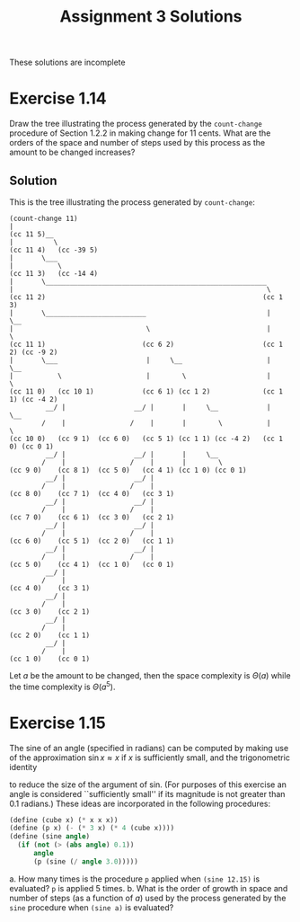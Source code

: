 #+OPTIONS: toc:nil
#+TITLE: Assignment 3 Solutions
These solutions are incomplete
* Exercise 1.14
  Draw the tree illustrating the process generated by the =count-change=
  procedure of Section 1.2.2 in making change for 11 cents. What are the orders
  of the space and number of steps used by this process as the amount to be
  changed increases?
** Solution
   This is the tree illustrating the process generated by =count-change=:
   #+BEGIN_EXAMPLE
   (count-change 11)
   |
   (cc 11 5)__
   |          \
   (cc 11 4)   (cc -39 5)
   |       \___
   |           \
   (cc 11 3)   (cc -14 4)
   |       \_______________________________________________________
   |                                                               \
   (cc 11 2)                                                      (cc 1 3)
   |       \_________________________                              |     \__
   |                                 \                             |        \
   (cc 11 1)                        (cc 6 2)                      (cc 1 2) (cc -9 2)
   |       \___                      |     \__                     |     \__
   |           \                     |        \                    |        \
   (cc 11 0)   (cc 10 1)            (cc 6 1) (cc 1 2)             (cc 1 1) (cc -4 2)
            __/ |                 __/ |       |     \__            |     \__
           /    |                /    |       |        \           |        \
   (cc 10 0)   (cc 9 1)  (cc 6 0)   (cc 5 1) (cc 1 1) (cc -4 2)   (cc 1 0) (cc 0 1)
            __/ |                 __/ |       |     \__
           /    |                /    |       |        \
   (cc 9 0)    (cc 8 1)  (cc 5 0)   (cc 4 1) (cc 1 0) (cc 0 1)
            __/ |                 __/ |
           /    |                /    |
   (cc 8 0)    (cc 7 1)  (cc 4 0)   (cc 3 1)
            __/ |                 __/ |
           /    |                /    |
   (cc 7 0)    (cc 6 1)  (cc 3 0)   (cc 2 1)
            __/ |                 __/ |
           /    |                /    |
   (cc 6 0)    (cc 5 1)  (cc 2 0)   (cc 1 1)
            __/ |                 __/ |
           /    |                /    |
   (cc 5 0)    (cc 4 1)  (cc 1 0)   (cc 0 1)
            __/ |
           /    |
   (cc 4 0)    (cc 3 1)
            __/ |
           /    |
   (cc 3 0)    (cc 2 1)
            __/ |
           /    |
   (cc 2 0)    (cc 1 1)
            __/ |
           /    |
   (cc 1 0)    (cc 0 1)
   #+END_EXAMPLE
   Let /a/ be the amount to be changed, then the space complexity is \(
   \Theta(a) \) while the time complexity is \( \Theta(a^5) \).
* Exercise 1.15
  The sine of an angle (specified in radians) can be computed by making use of
  the approximation \( \sin x \approx x \) if /x/ is sufficiently small, and the
  trigonometric identity
  \begin{equation}
  \sin x = 3 \sin (x/3) - 4 \sin^3 (x/3)
  \end{equation}
  to reduce the size of the argument of sin. (For purposes of this exercise an
  angle is considered ``sufficiently small'' if its magnitude is not greater
  than 0.1 radians.) These ideas are incorporated in the following procedures:
  #+BEGIN_SRC scheme
    (define (cube x) (* x x x))
    (define (p x) (- (* 3 x) (* 4 (cube x))))
    (define (sine angle)
      (if (not (> (abs angle) 0.1))
          angle
          (p (sine (/ angle 3.0)))))
  #+END_SRC
  a. How many times is the procedure ~p~ applied when ~(sine 12.15)~ is
     evaluated?
     ~p~ is applied 5 times.
  b. What is the order of growth in space and number of steps (as a function of
     /a/) used by the process generated by the ~sine~ procedure when ~(sine a)~
     is evaluated?
